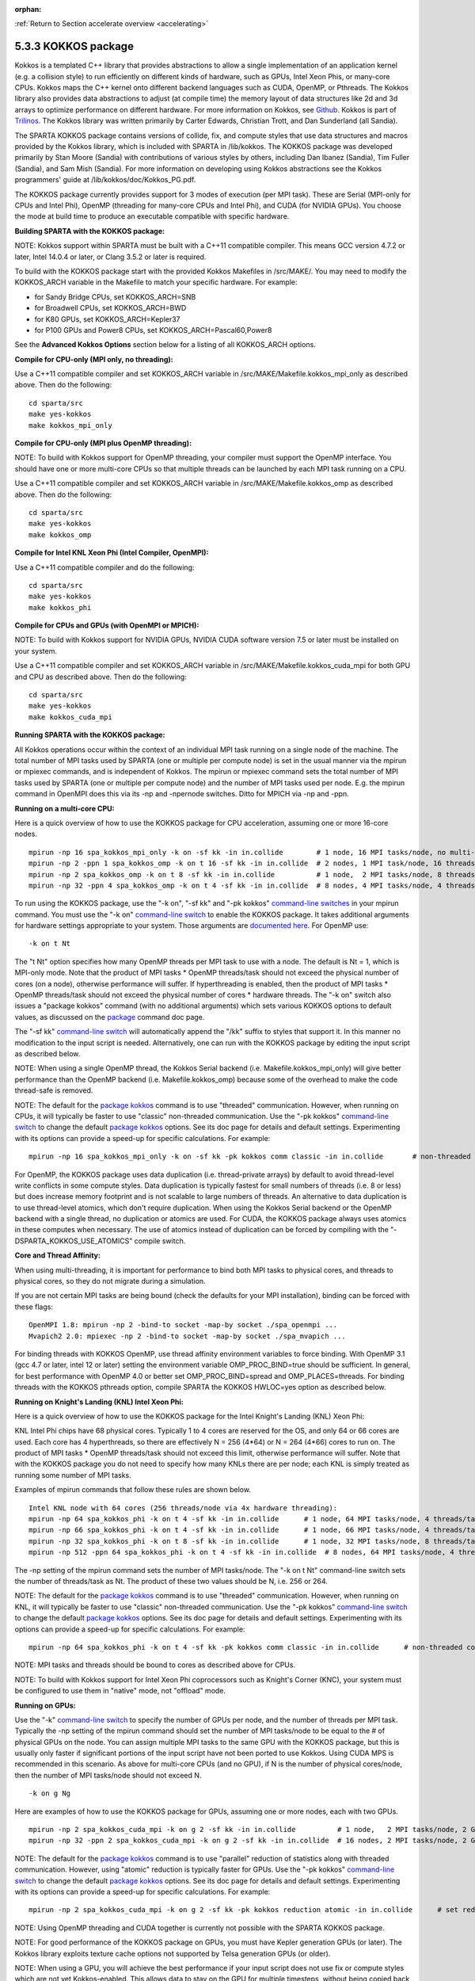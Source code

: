 :orphan:

:ref:`Return to Section accelerate overview <accelerating>`

.. _accelerate-kokkos:

####################
5.3.3 KOKKOS package
####################

Kokkos is a templated C++ library that provides abstractions to allow a
single implementation of an application kernel (e.g. a collision style)
to run efficiently on different kinds of hardware, such as GPUs, Intel
Xeon Phis, or many-core CPUs. Kokkos maps the C++ kernel onto different
backend languages such as CUDA, OpenMP, or Pthreads. The Kokkos library
also provides data abstractions to adjust (at compile time) the memory
layout of data structures like 2d and 3d arrays to optimize performance
on different hardware. For more information on Kokkos, see
`Github <https://github.com/kokkos/kokkos>`__. Kokkos is part of
`Trilinos <http://trilinos.sandia.gov/packages/kokkos>`__. The Kokkos
library was written primarily by Carter Edwards, Christian Trott, and
Dan Sunderland (all Sandia).

The SPARTA KOKKOS package contains versions of collide, fix, and compute
styles that use data structures and macros provided by the Kokkos
library, which is included with SPARTA in /lib/kokkos. The KOKKOS
package was developed primarily by Stan Moore (Sandia) with
contributions of various styles by others, including Dan Ibanez
(Sandia), Tim Fuller (Sandia), and Sam Mish (Sandia). For more
information on developing using Kokkos abstractions see the Kokkos
programmers' guide at /lib/kokkos/doc/Kokkos_PG.pdf.

The KOKKOS package currently provides support for 3 modes of execution
(per MPI task). These are Serial (MPI-only for CPUs and Intel Phi),
OpenMP (threading for many-core CPUs and Intel Phi), and CUDA (for
NVIDIA GPUs). You choose the mode at build time to produce an executable
compatible with specific hardware.

**Building SPARTA with the KOKKOS package:**

NOTE: Kokkos support within SPARTA must be built with a C++11 compatible
compiler. This means GCC version 4.7.2 or later, Intel 14.0.4 or later,
or Clang 3.5.2 or later is required.

To build with the KOKKOS package start with the provided Kokkos
Makefiles in /src/MAKE/. You may need to modify the KOKKOS_ARCH variable
in the Makefile to match your specific hardware. For example:

-  for Sandy Bridge CPUs, set KOKKOS_ARCH=SNB
-  for Broadwell CPUs, set KOKKOS_ARCH=BWD
-  for K80 GPUs, set KOKKOS_ARCH=Kepler37
-  for P100 GPUs and Power8 CPUs, set KOKKOS_ARCH=Pascal60,Power8

See the **Advanced Kokkos Options** section below for a listing of all
KOKKOS_ARCH options.

**Compile for CPU-only (MPI only, no threading):**

Use a C++11 compatible compiler and set KOKKOS_ARCH variable in
/src/MAKE/Makefile.kokkos_mpi_only as described above. Then do the
following:

::

   cd sparta/src
   make yes-kokkos
   make kokkos_mpi_only 

**Compile for CPU-only (MPI plus OpenMP threading):**

NOTE: To build with Kokkos support for OpenMP threading, your compiler
must support the OpenMP interface. You should have one or more
multi-core CPUs so that multiple threads can be launched by each MPI
task running on a CPU.

Use a C++11 compatible compiler and set KOKKOS_ARCH variable in
/src/MAKE/Makefile.kokkos_omp as described above. Then do the following:

::

   cd sparta/src
   make yes-kokkos
   make kokkos_omp 

**Compile for Intel KNL Xeon Phi (Intel Compiler, OpenMPI):**

Use a C++11 compatible compiler and do the following:

::

   cd sparta/src
   make yes-kokkos
   make kokkos_phi 

**Compile for CPUs and GPUs (with OpenMPI or MPICH):**

NOTE: To build with Kokkos support for NVIDIA GPUs, NVIDIA CUDA software
version 7.5 or later must be installed on your system.

Use a C++11 compatible compiler and set KOKKOS_ARCH variable in
/src/MAKE/Makefile.kokkos_cuda_mpi for both GPU and CPU as described
above. Then do the following:

::

   cd sparta/src
   make yes-kokkos
   make kokkos_cuda_mpi 

**Running SPARTA with the KOKKOS package:**

All Kokkos operations occur within the context of an individual MPI task
running on a single node of the machine. The total number of MPI tasks
used by SPARTA (one or multiple per compute node) is set in the usual
manner via the mpirun or mpiexec commands, and is independent of Kokkos.
The mpirun or mpiexec command sets the total number of MPI tasks used by
SPARTA (one or multiple per compute node) and the number of MPI tasks
used per node. E.g. the mpirun command in OpenMPI does this via its -np
and -npernode switches. Ditto for MPICH via -np and -ppn.

**Running on a multi-core CPU:**

Here is a quick overview of how to use the KOKKOS package for CPU
acceleration, assuming one or more 16-core nodes.

::

   mpirun -np 16 spa_kokkos_mpi_only -k on -sf kk -in in.collide        # 1 node, 16 MPI tasks/node, no multi-threading
   mpirun -np 2 -ppn 1 spa_kokkos_omp -k on t 16 -sf kk -in in.collide  # 2 nodes, 1 MPI task/node, 16 threads/task
   mpirun -np 2 spa_kokkos_omp -k on t 8 -sf kk -in in.collide          # 1 node,  2 MPI tasks/node, 8 threads/task
   mpirun -np 32 -ppn 4 spa_kokkos_omp -k on t 4 -sf kk -in in.collide  # 8 nodes, 4 MPI tasks/node, 4 threads/task 

To run using the KOKKOS package, use the "-k on", "-sf kk" and "-pk
kokkos" `command-line switches <Section_start.html#start_7>`__ in your
mpirun command. You must use the "-k on" `command-line
switch <Section_start.html#start_7>`__ to enable the KOKKOS package. It
takes additional arguments for hardware settings appropriate to your
system. Those arguments are `documented
here <Section_start.html#start_7>`__. For OpenMP use:

::

   -k on t Nt 

The "t Nt" option specifies how many OpenMP threads per MPI task to use
with a node. The default is Nt = 1, which is MPI-only mode. Note that
the product of MPI tasks \* OpenMP threads/task should not exceed the
physical number of cores (on a node), otherwise performance will suffer.
If hyperthreading is enabled, then the product of MPI tasks \* OpenMP
threads/task should not exceed the physical number of cores \* hardware
threads. The "-k on" switch also issues a "package kokkos" command (with
no additional arguments) which sets various KOKKOS options to default
values, as discussed on the `package <package.html>`__ command doc page.

The "-sf kk" `command-line switch <Section_start.html#start_7>`__ will
automatically append the "/kk" suffix to styles that support it. In this
manner no modification to the input script is needed. Alternatively, one
can run with the KOKKOS package by editing the input script as described
below.

NOTE: When using a single OpenMP thread, the Kokkos Serial backend (i.e.
Makefile.kokkos_mpi_only) will give better performance than the OpenMP
backend (i.e. Makefile.kokkos_omp) because some of the overhead to make
the code thread-safe is removed.

NOTE: The default for the `package kokkos <package.html>`__ command is
to use "threaded" communication. However, when running on CPUs, it will
typically be faster to use "classic" non-threaded communication. Use the
"-pk kokkos" `command-line switch <Section_start.html#start_7>`__ to
change the default `package kokkos <package.html>`__ options. See its
doc page for details and default settings. Experimenting with its
options can provide a speed-up for specific calculations. For example:

::

   mpirun -np 16 spa_kokkos_mpi_only -k on -sf kk -pk kokkos comm classic -in in.collide       # non-threaded comm 

For OpenMP, the KOKKOS package uses data duplication (i.e.
thread-private arrays) by default to avoid thread-level write conflicts
in some compute styles. Data duplication is typically fastest for small
numbers of threads (i.e. 8 or less) but does increase memory footprint
and is not scalable to large numbers of threads. An alternative to data
duplication is to use thread-level atomics, which don't require
duplication. When using the Kokkos Serial backend or the OpenMP backend
with a single thread, no duplication or atomics are used. For CUDA, the
KOKKOS package always uses atomics in these computes when necessary. The
use of atomics instead of duplication can be forced by compiling with
the "-DSPARTA_KOKKOS_USE_ATOMICS" compile switch.

**Core and Thread Affinity:**

When using multi-threading, it is important for performance to bind both
MPI tasks to physical cores, and threads to physical cores, so they do
not migrate during a simulation.

If you are not certain MPI tasks are being bound (check the defaults for
your MPI installation), binding can be forced with these flags:

::

   OpenMPI 1.8: mpirun -np 2 -bind-to socket -map-by socket ./spa_openmpi ...
   Mvapich2 2.0: mpiexec -np 2 -bind-to socket -map-by socket ./spa_mvapich ... 

For binding threads with KOKKOS OpenMP, use thread affinity environment
variables to force binding. With OpenMP 3.1 (gcc 4.7 or later, intel 12
or later) setting the environment variable OMP_PROC_BIND=true should be
sufficient. In general, for best performance with OpenMP 4.0 or better
set OMP_PROC_BIND=spread and OMP_PLACES=threads. For binding threads
with the KOKKOS pthreads option, compile SPARTA the KOKKOS HWLOC=yes
option as described below.

**Running on Knight's Landing (KNL) Intel Xeon Phi:**

Here is a quick overview of how to use the KOKKOS package for the Intel
Knight's Landing (KNL) Xeon Phi:

KNL Intel Phi chips have 68 physical cores. Typically 1 to 4 cores are
reserved for the OS, and only 64 or 66 cores are used. Each core has 4
hyperthreads, so there are effectively N = 256 (4*64) or N = 264 (4*66)
cores to run on. The product of MPI tasks \* OpenMP threads/task should
not exceed this limit, otherwise performance will suffer. Note that with
the KOKKOS package you do not need to specify how many KNLs there are
per node; each KNL is simply treated as running some number of MPI
tasks.

Examples of mpirun commands that follow these rules are shown below.

::

   Intel KNL node with 64 cores (256 threads/node via 4x hardware threading):
   mpirun -np 64 spa_kokkos_phi -k on t 4 -sf kk -in in.collide      # 1 node, 64 MPI tasks/node, 4 threads/task
   mpirun -np 66 spa_kokkos_phi -k on t 4 -sf kk -in in.collide      # 1 node, 66 MPI tasks/node, 4 threads/task
   mpirun -np 32 spa_kokkos_phi -k on t 8 -sf kk -in in.collide      # 1 node, 32 MPI tasks/node, 8 threads/task
   mpirun -np 512 -ppn 64 spa_kokkos_phi -k on t 4 -sf kk -in in.collide  # 8 nodes, 64 MPI tasks/node, 4 threads/task 

The -np setting of the mpirun command sets the number of MPI tasks/node.
The "-k on t Nt" command-line switch sets the number of threads/task as
Nt. The product of these two values should be N, i.e. 256 or 264.

NOTE: The default for the `package kokkos <package.html>`__ command is
to use "threaded" communication. However, when running on KNL, it will
typically be faster to use "classic" non-threaded communication. Use the
"-pk kokkos" `command-line switch <Section_start.html#start_7>`__ to
change the default `package kokkos <package.html>`__ options. See its
doc page for details and default settings. Experimenting with its
options can provide a speed-up for specific calculations. For example:

::

   mpirun -np 64 spa_kokkos_phi -k on t 4 -sf kk -pk kokkos comm classic -in in.collide      # non-threaded comm 

NOTE: MPI tasks and threads should be bound to cores as described above
for CPUs.

NOTE: To build with Kokkos support for Intel Xeon Phi coprocessors such
as Knight's Corner (KNC), your system must be configured to use them in
"native" mode, not "offload" mode.

**Running on GPUs:**

Use the "-k" `command-line switch <Section_commands.html#start_7>`__ to
specify the number of GPUs per node, and the number of threads per MPI
task. Typically the -np setting of the mpirun command should set the
number of MPI tasks/node to be equal to the # of physical GPUs on the
node. You can assign multiple MPI tasks to the same GPU with the KOKKOS
package, but this is usually only faster if significant portions of the
input script have not been ported to use Kokkos. Using CUDA MPS is
recommended in this scenario. As above for multi-core CPUs (and no GPU),
if N is the number of physical cores/node, then the number of MPI
tasks/node should not exceed N.

::

   -k on g Ng 

Here are examples of how to use the KOKKOS package for GPUs, assuming
one or more nodes, each with two GPUs.

::

   mpirun -np 2 spa_kokkos_cuda_mpi -k on g 2 -sf kk -in in.collide          # 1 node,   2 MPI tasks/node, 2 GPUs/node
   mpirun -np 32 -ppn 2 spa_kokkos_cuda_mpi -k on g 2 -sf kk -in in.collide  # 16 nodes, 2 MPI tasks/node, 2 GPUs/node (32 GPUs total) 

NOTE: The default for the `package kokkos <package.html>`__ command is
to use "parallel" reduction of statistics along with threaded
communication. However, using "atomic" reduction is typically faster for
GPUs. Use the "-pk kokkos" `command-line
switch <Section_start.html#start_7>`__ to change the default `package
kokkos <package.html>`__ options. See its doc page for details and
default settings. Experimenting with its options can provide a speed-up
for specific calculations. For example:

::

   mpirun -np 2 spa_kokkos_cuda_mpi -k on g 2 -sf kk -pk kokkos reduction atomic -in in.collide      # set reduction = atomic 

NOTE: Using OpenMP threading and CUDA together is currently not possible
with the SPARTA KOKKOS package.

NOTE: For good performance of the KOKKOS package on GPUs, you must have
Kepler generation GPUs (or later). The Kokkos library exploits texture
cache options not supported by Telsa generation GPUs (or older).

NOTE: When using a GPU, you will achieve the best performance if your
input script does not use fix or compute styles which are not yet
Kokkos-enabled. This allows data to stay on the GPU for multiple
timesteps, without being copied back to the host CPU. Invoking a
non-Kokkos fix or compute, or performing I/O for `stat <stat.html>`__ or
`dump <dump.html>`__ output will cause data to be copied back to the CPU
incurring a performance penalty.

**Run with the KOKKOS package by editing an input script:**

Alternatively the effect of the "-sf" or "-pk" switches can be
duplicated by adding the `package kokkos <package.html>`__ or `suffix
kk <suffix.html>`__ commands to your input script.

The discussion above for building SPARTA with the KOKKOS package, the
mpirun/mpiexec command, and setting appropriate thread are the same.

You must still use the "-k on" `command-line
switch <Section_start.html#start_7>`__ to enable the KOKKOS package, and
specify its additional arguments for hardware options appropriate to
your system, as documented above.

You can use the `suffix kk <suffix.html>`__ command, or you can
explicitly add a "kk" suffix to individual styles in your input script,
e.g.

::

   collide vss/kk air ar.vss 

You only need to use the `package kokkos <package.html>`__ command if
you wish to change any of its option defaults, as set by the "-k on"
`command-line switch <Section_start.html#start_7>`__.

**Speed-ups to expect:**

The performance of KOKKOS running in different modes is a function of
your hardware, which KOKKOS-enable styles are used, and the problem
size.

Generally speaking, the following rules of thumb apply:

When running on CPUs only, with a single thread per MPI task, the
performance difference of a KOKKOS style and (un-accelerated) styles
(MPI-only mode)is typically small (less than 20%).

See the `Benchmark page <http://sparta.sandia.gov/bench.html>`__ of the
SPARTA web site for performance of the KOKKOS package on different
hardware.

**Advanced Kokkos options:**

There are other allowed options when building with the KOKKOS package.
As above, they can be set either as variables on the make command line
or in Makefile.machine. This is the full list of options, including
those discussed above. Each takes a value shown below. The default value
is listed, which is set in the /lib/kokkos/Makefile.kokkos file.

-  KOKKOS_DEVICES, values = *Serial*, *OpenMP*, *Pthreads*, *Cuda*,
   default = *OpenMP*
-  KOKKOS_ARCH, values = *KNC*, *SNB*, *HSW*, *Kepler30*, *Kepler32*,
   *Kepler35*, *Kepler37*, *Maxwell50*, *Maxwell52*, *Maxwell53*,
   *Pascal60*, *Pascal61*, *ARMv80*, *ARMv81*, *ARMv81*,
   *ARMv8-ThunderX*, *BGQ*, *Power7*, *Power8*, *Power9*, *KNL*, *BDW*,
   *SKX*, default = *none*
-  KOKKOS_DEBUG, values = *yes*, *no*, default = *no*
-  KOKKOS_USE_TPLS, values = *hwloc*, *librt*, *experimental_memkind*,
   default = *none*
-  KOKKOS_CXX_STANDARD, values = *c++11*, *c++1z*, default = *c++11*
-  KOKKOS_OPTIONS, values = *aggressive_vectorization*,
   *disable_profiling*, default = *none*
-  KOKKOS_CUDA_OPTIONS, values = *force_uvm*, *use_ldg*, *rdc*,
   *enable_lambda*, default = *enable_lambda*

KOKKOS_DEVICES sets the parallelization method used for Kokkos code
(within SPARTA). KOKKOS_DEVICES=Serial means that no threading will be
used. KOKKOS_DEVICES=OpenMP means that OpenMP threading will be used.
KOKKOS_DEVICES=Pthreads means that pthreads will be used.
KOKKOS_DEVICES=Cuda means an NVIDIA GPU running CUDA will be used.

KOKKOS_ARCH enables compiler switches needed when compiling for a
specific hardware:

-  ARMv80 = ARMv8.0 Compatible CPU
-  ARMv81 = ARMv8.1 Compatible CPU
-  ARMv8-ThunderX = ARMv8 Cavium ThunderX CPU
-  SNB = Intel Sandy/Ivy Bridge CPUs
-  HSW = Intel Haswell CPUs
-  BDW = Intel Broadwell Xeon E-class CPUs
-  SKX = Intel Sky Lake Xeon E-class HPC CPUs (AVX512)
-  KNC = Intel Knights Corner Xeon Phi
-  KNL = Intel Knights Landing Xeon Phi
-  Kepler30 = NVIDIA Kepler generation CC 3.0
-  Kepler32 = NVIDIA Kepler generation CC 3.2
-  Kepler35 = NVIDIA Kepler generation CC 3.5
-  Kepler37 = NVIDIA Kepler generation CC 3.7
-  Maxwell50 = NVIDIA Maxwell generation CC 5.0
-  Maxwell52 = NVIDIA Maxwell generation CC 5.2
-  Maxwell53 = NVIDIA Maxwell generation CC 5.3
-  Pascal60 = NVIDIA Pascal generation CC 6.0
-  Pascal61 = NVIDIA Pascal generation CC 6.1
-  BGQ = IBM Blue Gene/Q CPUs
-  Power8 = IBM POWER8 CPUs
-  Power9 = IBM POWER9 CPUs

KOKKOS_USE_TPLS=hwloc binds threads to hardware cores, so they do not
migrate during a simulation. KOKKOS_USE_TPLS=hwloc should always be used
if running with KOKKOS_DEVICES=Pthreads for pthreads. It is not
necessary for KOKKOS_DEVICES=OpenMP for OpenMP, because OpenMP provides
alternative methods via environment variables for binding threads to
hardware cores. More info on binding threads to cores is given in the
`Accelerating SPARTA <Section_accelerate.html#acc_3>`__.

KOKKOS_USE_TPLS=librt enables use of a more accurate timer mechanism on
most Unix platforms. This library is not available on all platforms.

KOKKOS_DEBUG is only useful when developing a Kokkos-enabled style
within SPARTA. KOKKOS_DEBUG=yes enables printing of run-time debugging
information that can be useful. It also enables runtime bounds checking
on Kokkos data structures.

KOKKOS_CXX_STANDARD and KOKKOS_OPTIONS are typically not changed when
building SPARTA.

KOKKOS_CUDA_OPTIONS are additional options for CUDA. The SPARTA KOKKOS
package must be compiled with the *enable_lambda* option when using
GPUs.

**Restrictions:**

Currently, there are no precision options with the KOKKOS package. All
compilation and computation is performed in double precision.
